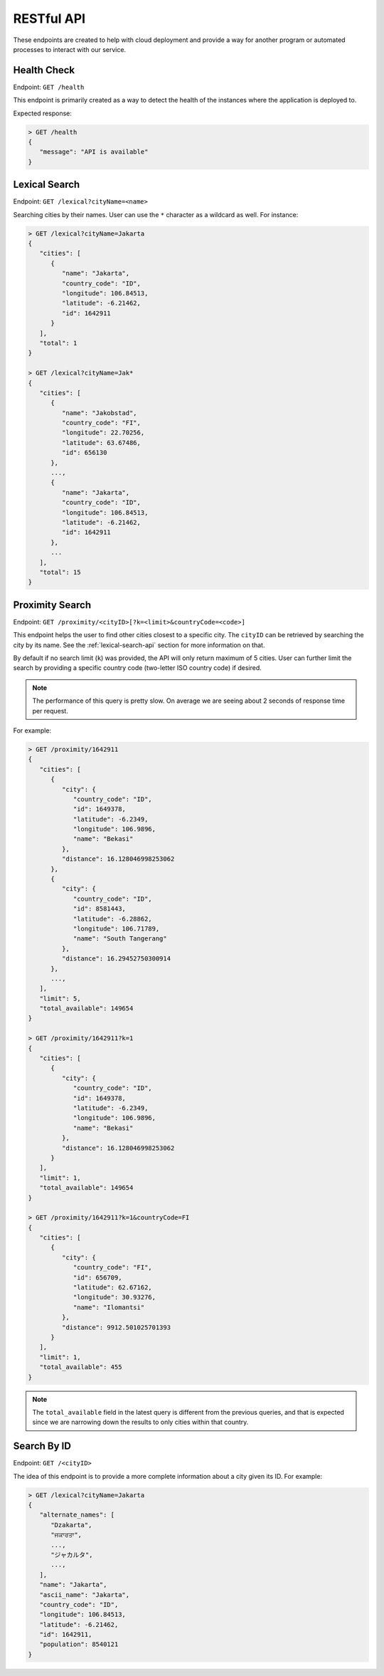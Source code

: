 .. Filename: api.rst

###########
RESTful API
###########

These endpoints are created to help with cloud deployment and provide a way
for another program or automated processes to interact with our service.

Health Check
============
Endpoint: ``GET /health``

This endpoint is primarily created as a way to detect the health of the
instances where the application is deployed to.

Expected response:

.. code-block:: javascript

   > GET /health
   {
      "message": "API is available"
   }

.. _lexical-search-api:

Lexical Search
==============
Endpoint: ``GET /lexical?cityName=<name>``

Searching cities by their names. User can use the ``*`` character as a
wildcard as well. For instance:

.. code-block:: javascript

   > GET /lexical?cityName=Jakarta
   {
      "cities": [
         {
            "name": "Jakarta",
            "country_code": "ID",
            "longitude": 106.84513,
            "latitude": -6.21462,
            "id": 1642911
         }
      ],
      "total": 1
   }

   > GET /lexical?cityName=Jak*
   {
      "cities": [
         {
            "name": "Jakobstad",
            "country_code": "FI",
            "longitude": 22.70256,
            "latitude": 63.67486,
            "id": 656130
         },
         ...,
         {
            "name": "Jakarta",
            "country_code": "ID",
            "longitude": 106.84513,
            "latitude": -6.21462,
            "id": 1642911
         },
         ...
      ],
      "total": 15
   }

Proximity Search
================
Endpoint: ``GET /proximity/<cityID>[?k=<limit>&countryCode=<code>]``

This endpoint helps the user to find other cities closest to a specific city.
The ``cityID`` can be retrieved by searching the city by its name. See the
:ref:`lexical-search-api` section for more information on that.

By default if no search limit (``k``) was provided, the API will only return
maximum of 5 cities. User can further limit the search by providing a specific
country code (two-letter ISO country code) if desired.

.. note::

   The performance of this query is pretty slow. On average we are seeing
   about 2 seconds of response time per request.

For example:

.. code-block:: javascript

   > GET /proximity/1642911
   {
      "cities": [
         {
            "city": {
               "country_code": "ID",
               "id": 1649378,
               "latitude": -6.2349,
               "longitude": 106.9896,
               "name": "Bekasi"
            },
            "distance": 16.128046998253062
         },
         {
            "city": {
               "country_code": "ID",
               "id": 8581443,
               "latitude": -6.28862,
               "longitude": 106.71789,
               "name": "South Tangerang"
            },
            "distance": 16.29452750300914
         },
         ...,
      ],
      "limit": 5,
      "total_available": 149654
   }

   > GET /proximity/1642911?k=1
   {
      "cities": [
         {
            "city": {
               "country_code": "ID",
               "id": 1649378,
               "latitude": -6.2349,
               "longitude": 106.9896,
               "name": "Bekasi"
            },
            "distance": 16.128046998253062
         }
      ],
      "limit": 1,
      "total_available": 149654
   }

   > GET /proximity/1642911?k=1&countryCode=FI
   {
      "cities": [
         {
            "city": {
               "country_code": "FI",
               "id": 656709,
               "latitude": 62.67162,
               "longitude": 30.93276,
               "name": "Ilomantsi"
            },
            "distance": 9912.501025701393
         }
      ],
      "limit": 1,
      "total_available": 455
   }


.. note::

   The ``total_available`` field in the latest query is different from the
   previous queries, and that is expected since we are narrowing down the
   results to only cities within that country.

Search By ID
============
Endpoint: ``GET /<cityID>``

The idea of this endpoint is to provide a more complete information about a
city given its ID. For example:

.. code-block:: javascript

   > GET /lexical?cityName=Jakarta
   {
      "alternate_names": [
         "Dzakarta",
         "ਜਕਾਰਤਾ",
         ...,
         "ジャカルタ",
         ...,
      ],
      "name": "Jakarta",
      "ascii_name": "Jakarta",
      "country_code": "ID",
      "longitude": 106.84513,
      "latitude": -6.21462,
      "id": 1642911,
      "population": 8540121
   }
